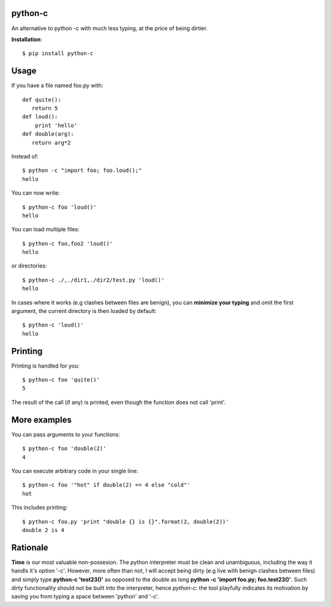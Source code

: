 python-c
========

An alternative to python -c with much less typing, at the price of being dirtier.

**Installation**::

    $ pip install python-c

Usage
=====

If you have a file named foo.py with::

    def quite():
       return 5
    def loud():
        print 'hello'
    def double(arg):
       return arg*2

Instead of::

  $ python -c "import foo; foo.loud();"
  hello

You can now write::

    $ python-c foo 'loud()'
    hello

You can load multiple files::

  $ python-c foo,foo2 'loud()'
  hello

or directories::

  $ python-c ./,./dir1,./dir2/test.py 'loud()'
  hello

In cases where it works (e.g clashes between files are benign), you can **minimize your typing** and omit the first argument, the current directory is then loaded by default::

    $ python-c 'loud()'
    hello

Printing
========

Printing is handled for you::

    $ python-c foo 'quite()'
    5

The result of the call (if any) is printed, even though the function does not call 'print'.

More examples
=============

You can pass arguments to your functions::

    $ python-c foo 'double(2)'
    4

You can execute arbitrary code in your single line::

    $ python-c foo '"hot" if double(2) == 4 else "cold"'
    hot

This includes printing::

    $ python-c foo.py 'print "double {} is {}".format(2, double(2))'
    double 2 is 4

Rationale
=========
**Time** is our most valuable non-possesion. The python interpreter must be clean and unambiguous, including the way it handls it's option '-c'. However, more often than not, I will accept being dirty (e.g live with benign clashes between files) and simply type **python-c 'test23()'** as opposed to the double as long **python -c 'import foo.py; foo.test23()'**. Such dirty functionality should not be built into the interpreter, hence *python-c*: the tool playfully indicates its motivation by saving you from typing a space between 'python' and '-c'.
